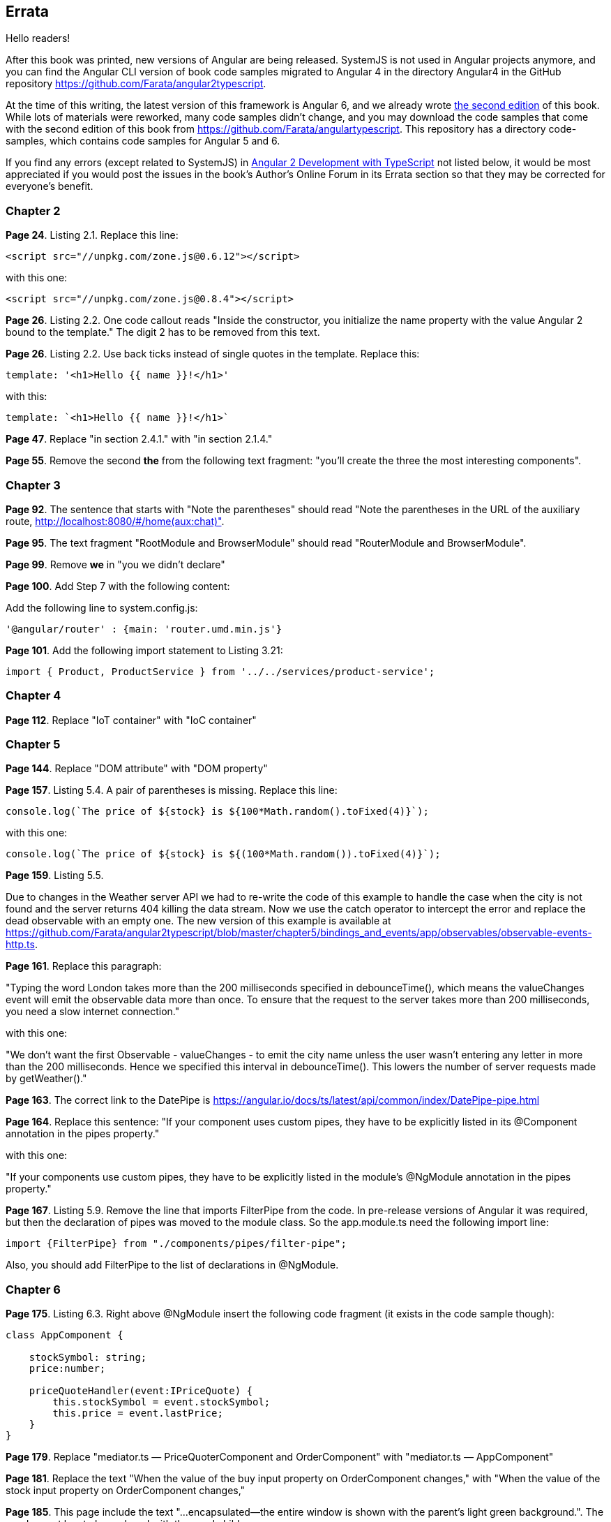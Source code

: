 == Errata

Hello readers!  

After this book was printed, new versions of Angular are being released. SystemJS is not used in Angular projects anymore, and you can find the Angular CLI version of book code samples migrated to Angular 4 in the directory Angular4 in the GitHub repository https://github.com/Farata/angular2typescript.

At the time of this writing, the latest version of this framework is Angular 6, and we already wrote https://www.manning.com/books/angular-development-with-typescript-second-edition[the second edition] of this book. While lots of materials were reworked, many code samples didn't change, and you may download the code samples that come with the second edition of this book from https://github.com/Farata/angulartypescript. This repository has a directory code-samples, which contains code samples for Angular 5 and 6.

If you find any errors (except related to SystemJS) in https://www.manning.com/books/angular-2-development-with-typescript[Angular 2 Development with TypeScript] not listed below, it would be most appreciated if you would post the issues in the book's Author's Online Forum in its Errata section so that they may be corrected for everyone's benefit. 

=== Chapter 2

*Page 24*. Listing 2.1. Replace this line:

[source, js]
----
<script src="//unpkg.com/zone.js@0.6.12"></script>
----

with this one:

[source, js]
----
<script src="//unpkg.com/zone.js@0.8.4"></script>
----


*Page 26*. Listing 2.2. One code callout reads "Inside the constructor, you initialize the name property with the value
Angular 2 bound to the template." The digit 2 has to be removed from this text.

*Page 26*. Listing 2.2. Use back ticks instead of single quotes in the template. Replace this:

[source, js]
----
template: '<h1>Hello {{ name }}!</h1>'
----

with this:

[source, js]
----
template: `<h1>Hello {{ name }}!</h1>`
----

*Page 47*. Replace "in section 2.4.1." with "in section 2.1.4."

*Page 55*. Remove the second *the* from the following text fragment: "you’ll create the three the most interesting components".

=== Chapter 3

*Page 92*. The sentence that starts with "Note the parentheses" should read "Note the parentheses in the URL of the auxiliary route, http://localhost:8080/#/home(aux:chat)". 

*Page 95*. The text fragment "RootModule and BrowserModule" should read "RouterModule and BrowserModule".

*Page 99*. Remove *we* in "you we didn’t declare"

*Page 100*. Add Step 7 with the following content:

Add the following line to system.config.js:

[source, js]
----
'@angular/router' : {main: 'router.umd.min.js'}
----

*Page 101*. Add the following import statement to Listing 3.21:

[source, js]
----
import { Product, ProductService } from '../../services/product-service';
----

=== Chapter 4

*Page 112*. Replace "IoT container" with "IoC container"

=== Chapter 5

*Page 144*. Replace "DOM attribute" with "DOM property"

*Page 157*. Listing 5.4. A pair of parentheses is missing. Replace this line:

[source, js]
----
console.log(`The price of ${stock} is ${100*Math.random().toFixed(4)}`);
----

with this one:

[source, js]
----
console.log(`The price of ${stock} is ${(100*Math.random()).toFixed(4)}`);
----

*Page 159*. Listing 5.5. 

Due to changes in the Weather server API we had to re-write the code of this example to handle the case when the city is not found and the server returns 404 killing the data stream. Now we use the catch operator to intercept the error and replace the dead observable with an empty one. The new version of this example is available at 
https://github.com/Farata/angular2typescript/blob/master/chapter5/bindings_and_events/app/observables/observable-events-http.ts.

*Page 161*. Replace this paragraph:

"Typing the word London takes more than the 200 milliseconds specified in debounceTime(), which means the valueChanges event will emit the observable data more than once. To ensure that the request to the server takes more than 200 milliseconds, you need a slow internet connection."

with this one:

"We don't want the first Observable - valueChanges - to emit the city name unless the user wasn't entering any letter in more than the 200 milliseconds. Hence we specified this interval in debounceTime(). This lowers the number of server requests made by getWeather()."

*Page 163*. The correct link to the DatePipe is https://angular.io/docs/ts/latest/api/common/index/DatePipe-pipe.html

*Page 164*. Replace this sentence:
"If your component uses custom pipes, they have to be explicitly listed in its @Component annotation in the pipes property."

with this one:

"If your components use custom pipes, they have to be explicitly listed in the module's @NgModule annotation in the pipes property."

*Page 167*. Listing 5.9. Remove the line that imports FilterPipe from the code. In pre-release versions of Angular it was required, but then the declaration of pipes was moved to the module class. So the app.module.ts need the following import line:

[source, js]
----
import {FilterPipe} from "./components/pipes/filter-pipe";
----

Also, you should add FilterPipe to the list of declarations in @NgModule.

=== Chapter 6

*Page 175*. Listing 6.3.  Right above @NgModule insert the following code fragment (it exists in the code sample though):

[source, js]
----
class AppComponent {

    stockSymbol: string;
    price:number;

    priceQuoteHandler(event:IPriceQuote) {
        this.stockSymbol = event.stockSymbol;
        this.price = event.lastPrice;
    }
}
----

*Page 179*. Replace "mediator.ts — PriceQuoterComponent and OrderComponent" with "mediator.ts — AppComponent"

*Page 181*. Replace the text "When the value of the buy input property on OrderComponent changes," with "When the value of the stock input property on OrderComponent changes,"

*Page 185*. This page include the text "...encapsulated—the entire window is shown with the parent’s light green background.". The word parent has to be replaced with the word child.

*Page 192*. Replace the following sentence:

"As an alternative, you could declare an interface (such as
interface IChanges {[key: string]: SimpleChange};), and the function signature would look like ngOnChanges(changes: IChanges)."

with this one:

""TypeScript has a structural type system, so the type of the argument 
changes of ngOnChanges() is specified by including an interface that specifies a structure. As an alternative, you could specify a structure inline {[key: string]: SimpleChange} and the function signature would look like ngOnChanges(changes: {[key: string]: SimpleChange})."

=== Chapter 7

*Page 214*. Listing 7.4. Remove 2((CO7-2)) and 2((CO7-3)) from the listing.

=== Chapter 8

*Page 247*. Replace this text:

"(run nodemon build/auction-rest-server.js)"

with this one:

"(if nodemon is installed globally run nodemon build/auction-rest-server.js; otherwise modify the dev script in package.json)"

*Page 249*. Listing 8.6. Add the following line to the dependencies section:

[source, js]
----
"reflect-metadata": "^0.1.10"
----

*Page 260*. Replace "or npm simpleWsServer)." with "or npm run simpleWsServer)."

*Page 264*. Replace this line:

"import {Observable} from 'rxjs/Rx';"

with this one:

"import {Observable} from 'rxjs/Observable';"

=== Chapter 10

*Page 314* Listing 10.3. As of webpack 2.3.0, a different path resolution is required. Replace this line:

[source, js]
----
path: './dist', 
----

with this one:

[source, js]
----
path: path.resolve('./dist'), 
----

*Page 316*. Listing 10.5. Update the webpack and webpack-dev-server to the latest version in devDependencies :

[source, js]
----
"webpack": "^2.2.0",
"webpack-dev-server": "^2.2.0"
----

*Page 317*. Listing 10.6. As of webpack 2.3.0, a different path resolution is required. Replace this line:

[source, js]
----
path: './dist', 
----

with this one:

[source, js]
----
path: path.resolve('./dist'), 
----

=== Appednix A

*Page 366*. Replace the following line:

[source, js]
----
let {sym, price, stockExchange} = getStock();
----

with this one:

[source, js]
----
let {sym, price, stockExchange} = getStock();
----